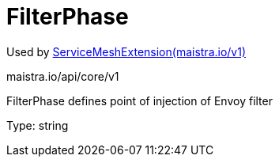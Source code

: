 

= FilterPhase

:toc: right

Used by link:maistra.io_ServiceMeshExtension_v1.adoc[ServiceMeshExtension(maistra.io/v1)]

maistra.io/api/core/v1

FilterPhase defines point of injection of Envoy filter

Type: string

